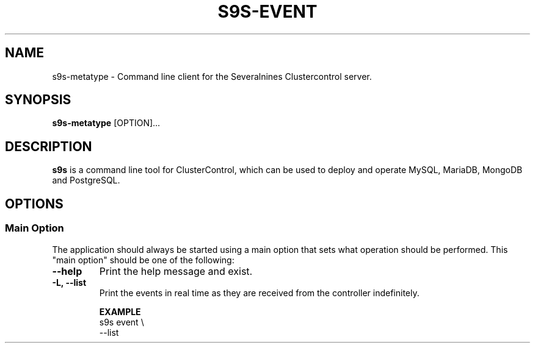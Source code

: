 .TH S9S-EVENT 1 "July 26, 2018"

.SH NAME
s9s-metatype \- Command line client for the Severalnines Clustercontrol server.
.SH SYNOPSIS
.B s9s-metatype
.RI [OPTION]...
.SH DESCRIPTION
\fBs9s\fP  is a command line tool for ClusterControl, which can be used to
deploy and operate MySQL, MariaDB, MongoDB and PostgreSQL.

.SH OPTIONS
.SS "Main Option"
The application should always be started using a main option that sets what
operation should be performed. This "main option" should be one of the
following:

.TP
.B \-\-help
Print the help message and exist.

.TP
.B \-L, \-\-list
Print the events in real time as they are received from the controller
indefinitely.

.B EXAMPLE
.nf
s9s event \\
    --list 
.fi

